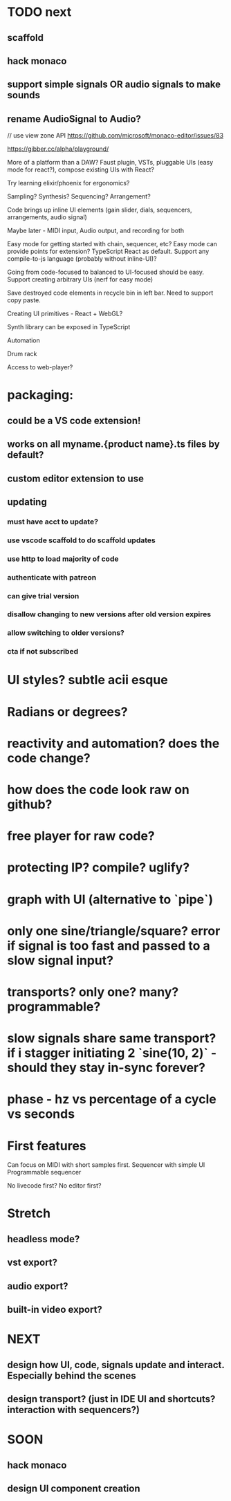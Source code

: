 * TODO next
** scaffold
** hack monaco
** support simple signals OR audio signals to make sounds
** rename AudioSignal to Audio?

// use view zone API
https://github.com/microsoft/monaco-editor/issues/83

https://gibber.cc/alpha/playground/


More of a platform than a DAW? Faust plugin, VSTs, pluggable UIs (easy mode for react?), compose existing UIs with React?

Try learning elixir/phoenix for ergonomics?

Sampling? Synthesis? Sequencing? Arrangement?

Code brings up inline UI elements (gain slider, dials, sequencers, arrangements, audio signal)

Maybe later - MIDI input, Audio output, and recording for both

Easy mode for getting started with chain, sequencer, etc?
Easy mode can provide points for extension?
TypeScript React as default. Support any compile-to-js language (probably without inline-UI)?

Going from code-focused to balanced to UI-focused should be easy.
Support creating arbitrary UIs (nerf for easy mode)

Save destroyed code elements in recycle bin in left bar. Need to support copy paste.

Creating UI primitives - React + WebGL?

Synth library can be exposed in TypeScript

Automation

Drum rack

Access to web-player?

* packaging:
** could be a VS code extension!
** works on all myname.{product name}.ts files by default?
** custom editor extension to use
** updating
*** must have acct to update?
*** use vscode scaffold to do scaffold updates
*** use http to load majority of code
*** authenticate with patreon
*** can give trial version
*** disallow changing to new versions after old version expires
*** allow switching to older versions?
*** cta if not subscribed 


* UI styles? subtle acii esque
* Radians or degrees?

* reactivity and automation? does the code change?

* how does the code look raw on github?
* free player for raw code?
* protecting IP? compile? uglify?

* graph with UI (alternative to `pipe`)

* only one sine/triangle/square? error if signal is too fast and passed to a slow signal input?

* transports? only one? many? programmable?

* slow signals share same transport? if i stagger initiating 2 `sine(10, 2)` - should they stay in-sync forever?
* phase - hz vs percentage of a cycle vs seconds

* First features
Can focus on MIDI with short samples first.
Sequencer with simple UI
Programmable sequencer

No livecode first?
No editor first?



* Stretch
** headless mode?
** vst export?
** audio export?
** built-in video export?

* NEXT
** design how UI, code, signals update and interact. Especially behind the scenes
** design transport? (just in IDE UI and shortcuts? interaction with sequencers?)

* SOON
** hack monaco
** design UI component creation
